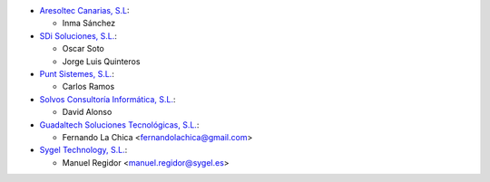 * `Aresoltec Canarias, S.L <https://www.aresoltec.com>`_:

  * Inma Sánchez

* `SDi Soluciones, S.L. <https://www.sdi.es>`_:

  * Oscar Soto
  * Jorge Luis Quinteros

* `Punt Sistemes, S.L. <https://www.puntsistemes.es/>`_:

  * Carlos Ramos

* `Solvos Consultoría Informática, S.L. <https://www.solvos.es/>`_:

  * David Alonso

* `Guadaltech Soluciones Tecnológicas, S.L. <https://www.guadaltech.es/>`_:

  * Fernando La Chica <fernandolachica@gmail.com>

* `Sygel Technology, S.L. <https://www.sygel.es/>`_:

  * Manuel Regidor <manuel.regidor@sygel.es>
